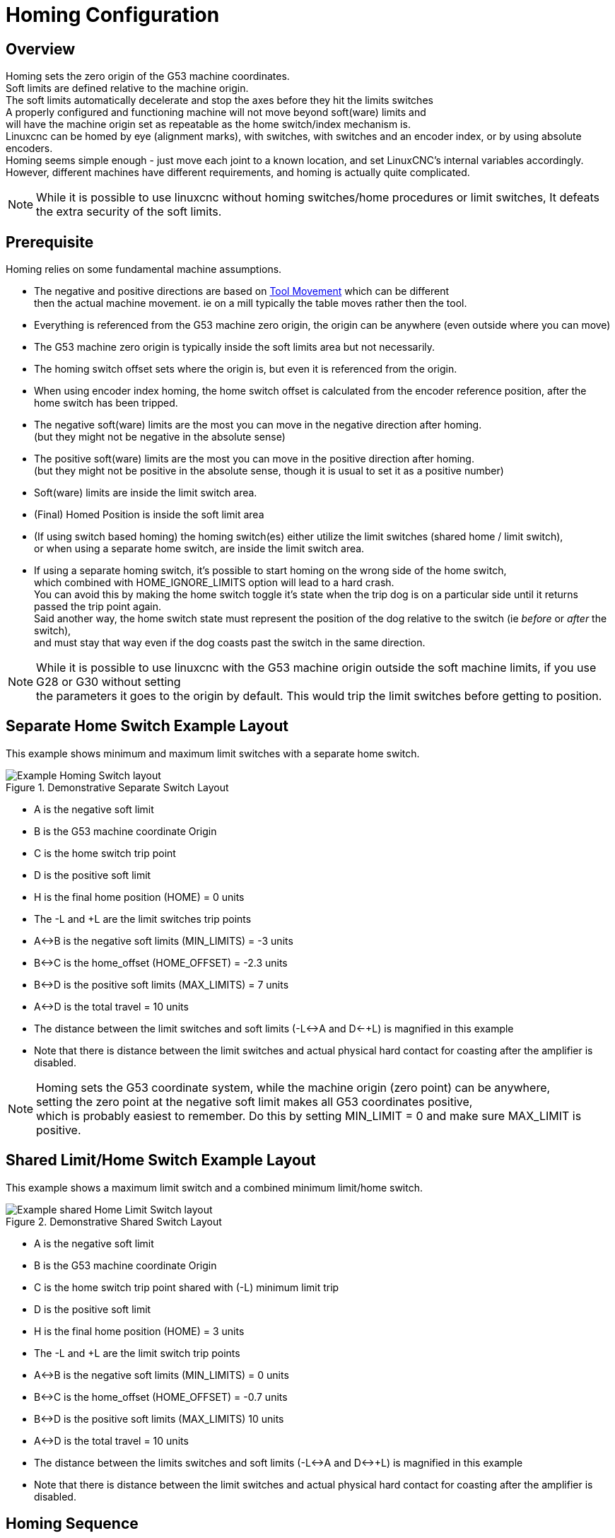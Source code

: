 :lang: en

[[cha:homing-configuration]]
= Homing Configuration

== Overview

Homing sets the zero origin of the G53 machine coordinates. +
Soft limits are defined relative to the machine origin. +
The soft limits automatically decelerate and stop the axes before they hit the limits switches +
A properly configured and functioning machine will not move beyond soft(ware) limits and +
will have the machine origin set as repeatable as the home switch/index mechanism is. +
Linuxcnc can be homed by eye (alignment marks), with switches, with switches and an encoder index, or by using absolute encoders. +
Homing seems simple enough - just move each joint to a known location,
and set LinuxCNC's internal variables accordingly. +
However, different machines have different requirements, and homing is actually quite
complicated. 

[NOTE]
While it is possible to use linuxcnc without homing switches/home procedures or limit switches, 
It defeats the extra security of the soft limits. 

== Prerequisite
Homing relies on some fundamental machine assumptions. +

* The negative and positive directions are based on <<sec:Machine-Configurations,Tool Movement>> which can be different +
then the actual machine movement. ie on a mill typically the table moves rather then the tool.
* Everything is referenced from the G53 machine zero origin, the origin can be anywhere (even outside where you can move) +
* The G53 machine zero origin is typically inside the soft limits area but not necessarily. +
* The homing switch offset sets where the origin is, but even it is referenced from the origin. +
* When using encoder index homing, the home switch offset is calculated from the encoder reference position, after the home switch has been tripped. +
* The negative soft(ware) limits are the most you can move in the negative direction after homing. +
(but they might not be negative in the absolute sense) +
* The positive soft(ware) limits are the most you can move in the positive direction after homing. +
(but they might not be positive in the absolute sense, though it is usual to set it as a positive number) +
* Soft(ware) limits are inside the limit switch area. +
* (Final) Homed Position is inside the soft limit area +
* (If using switch based homing) the homing switch(es) either utilize the limit switches (shared home / limit switch), +
or when using a separate home switch, are inside the limit switch area. 
* If using a separate homing switch, it's possible to start homing on the wrong side of the home switch, +
which combined with HOME_IGNORE_LIMITS option will lead to a hard crash. +
You can avoid this by making the home switch toggle it's state when the trip dog is on a particular side until it returns passed the trip point again. +
Said another way, the home switch state must represent the position of the dog relative to the switch (ie _before_ or _after_ the switch), +
and must stay that way even if the dog coasts past the switch in the same direction.

[NOTE]
While it is possible to use linuxcnc with the G53 machine origin outside the soft machine limits, if you use G28 or G30 without setting +
the parameters it goes to the origin by default. This would trip the limit switches before getting to position.

== Separate Home Switch Example Layout

This example shows minimum and maximum limit switches with a separate home switch. +

.Demonstrative Separate Switch Layout

image::images/HomeAxisTravel_V2.png[align="center", alt="Example Homing Switch layout"]


* A is the negative soft limit 
* B is the G53 machine coordinate Origin
* C is the home switch trip point
* D is the positive soft limit
* H is the final home position (HOME) = 0 units
* The -L and +L are the limit switches trip points
* A<->B is the negative soft limits (MIN_LIMITS) = -3 units
* B<->C is the home_offset (HOME_OFFSET) = -2.3 units
* B<->D is the positive soft limits (MAX_LIMITS) = 7 units
* A<->D is the total travel = 10 units
* The distance between the limit switches and soft limits (-L<->A and D<-+L) is magnified in this example
* Note that there is distance between the limit switches and actual physical hard contact for coasting after the amplifier is disabled.

[NOTE]
Homing sets the G53 coordinate system, while the machine origin (zero point) can be anywhere, +
setting the zero point at the negative soft limit makes all G53 coordinates positive, +
which is probably easiest to remember. Do this by setting MIN_LIMIT = 0 and make sure MAX_LIMIT is positive.

== Shared Limit/Home Switch Example Layout

This example shows a maximum limit switch and a combined minimum limit/home switch. +

.Demonstrative Shared Switch Layout

image::images/HomeAxisTravel_V3.png[align="center", alt="Example shared Home Limit Switch layout"]


* A is the negative soft limit 
* B is the G53 machine coordinate Origin
* C is the home switch trip point shared with (-L) minimum limit trip
* D is the positive soft limit
* H is the final home position (HOME) = 3 units
* The -L and +L are the limit switch trip points
* A<->B is the negative soft limits (MIN_LIMITS) = 0 units
* B<->C is the home_offset (HOME_OFFSET) = -0.7 units
* B<->D is the positive soft limits (MAX_LIMITS) 10 units
* A<->D is the total travel = 10 units
* The distance between the limits switches and soft limits (-L<->A and D<->+L) is magnified in this example
* Note that there is distance between the limit switches and actual physical hard contact for coasting after the amplifier is disabled.

== Homing Sequence

There are four possible homing sequences defined by the sign of HOME_SEARCH_VEL
and HOME_LATCH_VEL, along with the associated configuration parameters as shown
in the following table. Two basic conditions exist, HOME_SEARCH_VEL and
HOME_LATCH_VEL are the same sign or they are opposite signs. For a more
detailed description of what each configuration parameter does, see the
following section.

.Homing Sequences

image::images/emc2-motion-homing-diag.png[align="center", alt="Homing Sequences"]

== Configuration

The following determines exactly how the home sequence behaves.
They are defined in an [JOINT_n] section of the inifile.

[width="80%", options="header", cols="4*^"]
|==========================================================
|Homing Type      |HOME_SEARCH_VEL |HOME_LATCH_VEL    |HOME_USE_INDEX
|Immediate        |0          |0            |NO
|Index-only       |0          |nonzero      |YES
|Switch-only      |nonzero    |nonzero      |NO
|Switch and Index |nonzero    |nonzero      |YES
|==========================================================

[NOTE]
Any other combinations may result in an error.

=== HOME_SEARCH_VEL (((HOME SEARCH VEL)))

This variable has units of machine-units per second.

The default value is zero. A value of zero causes LinuxCNC to assume that
there is no home switch; the search stage of homing is skipped.

If HOME_SEARCH_VEL is non-zero, then LinuxCNC assumes that there is a home
switch. It begins by checking whether the home switch is already
tripped. If tripped it backs off the switch at HOME_SEARCH_VEL. The
direction of the back-off is opposite the sign of HOME_SEARCH_VEL. Then
it searches for the home switch by moving in the direction specified by
the sign of HOME_SEARCH_VEL, at a speed determined by its absolute
value. When the home switch is detected, the joint will stop as fast as
possible, but there will always be some overshoot. The amount of
overshoot depends on the speed. If it is too high, the joint might
overshoot enough to hit a limit switch or crash into the end of travel.
On the other hand, if HOME_SEARCH_VEL is too low, homing can take a
long time.

=== HOME_LATCH_VEL (((HOME LATCH VEL)))

This variable has units of machine-units per second.

Specifies the speed and direction that LinuxCNC uses when it makes its
final accurate determination of the home switch (if present) and index
pulse location (if present). It will usually be slower than the search
velocity to maximize accuracy. If HOME_SEARCH_VEL and HOME_LATCH_VEL
have the same sign, then the latch phase is done while moving in the
same direction as the search phase. (In that case, LinuxCNC first backs off
the switch, before moving towards it again at the latch velocity.) If
HOME_SEARCH_VEL and HOME_LATCH_VEL have opposite signs, the latch phase
is done while moving in the opposite direction from the search phase.
That means LinuxCNC will latch the first pulse after it moves off the
switch. If HOME_SEARCH_VEL is zero (meaning there is no home switch),
and this parameter is nonzero, LinuxCNC goes ahead to the index pulse
search. If HOME_SEARCH_VEL is non-zero and this parameter is zero, it
is an error and the homing operation will fail. The default value is
zero.

=== HOME_FINAL_VEL

This variable has units of machine-units per second.

It specifies the speed that LinuxCNC uses when it makes its move from
HOME_OFFSET to the HOME position. If the HOME_FINAL_VEL is missing from
the ini file, then the maximum joint speed is used to make this move.
The value must be a positive number.

=== HOME_IGNORE_LIMITS (((HOME IGNORE LIMITS)))

Can hold the values YES / NO. The default value for this parameter is NO.
This flag determines whether LinuxCNC will ignore the limit switch input
for this joint while homing. This setting will not ignore limit inputs
for other joints. If you do not have a separate home switch set this to YES and
connect the limit switch signal to the joint home switch input in HAL. LinuxCNC
will ignore the limit switch input for this joint while homing. To use only
one input for all homing and limits you will have to block the limit signals
of the joints not homing in HAL and home one joint at a time.

=== HOME_USE_INDEX (((HOME USE INDEX)))

Specifies whether or not there is an index pulse. If the flag is true
(HOME_USE_INDEX = YES), LinuxCNC will latch on the rising edge of the index
pulse. If false, LinuxCNC will latch on either the rising or falling edge of
the home switch (depending on the signs of HOME_SEARCH_VEL and
HOME_LATCH_VEL). The default value is NO.

[NOTE]
HOME_USE_INDEX requires connections in your hal file to joint.n.index-enable
from the encoder.n.index-enable.

=== HOME_INDEX_NO_ENCODER_RESET (((HOME INDEX NO ENCODER RESET)))

Default is NO.   Use YES if the encoder used for this joint does not
reset its counter when an index pulse is detected after assertion
of the joint index_enable hal pin.
Applicable only for HOME_USE_INDEX = YES.


=== HOME_OFFSET (((HOME OFFSET)))

This defines the location of the origin zero point of the G53 machine coordinate system. +
It is the distance (offset), in joint units, from the machine origin to the home switch 
trip point or index pulse. +
After detecting the switch trip point/index pulse, LinuxCNC sets the joint coordinate position
to HOME_OFFSET, thus defining the origin, which the soft limits references from. +
The default value is zero.

NOTE: The home switch location, as indicated by the HOME_OFFSET variable,
can be inside or outside the soft limits. They will be shared with or inside the 
hard limit switches.

=== HOME (((HOME)))

The position that the joint will go to upon completion of the homing
sequence. After detecting the home switch or home switch then index pulse
(depending on configuration), and setting the coordinate of that point to
HOME_OFFSET, LinuxCNC makes a move to HOME as the final step of the homing
process. The default value is zero. Note that even if this parameter is the
same as HOME_OFFSET, the joint will slightly overshoot the latched position as
it stops. Therefore there will always be a small move at this time (unless
HOME_SEARCH_VEL is zero, and the entire search/latch stage was skipped). This
final move will be made at the joint's maximum velocity unless HOME_FINAL_VEL has
been set.

[NOTE]
The distinction between 'HOME_OFFSET' and 'HOME' is that 'HOME_OFFSET' first
establishes the origin location and scale on the machine by applying the 'HOME_OFFSET'
value to the location where home was found, and then 'HOME' says where the
joint should move to on that scale.

=== HOME_IS_SHARED (((HOME IS SHARED)))

If there is not a separate home switch input for this joint, but a
number of momentary switches wired to the same pin, set this value to 1
to prevent homing from starting if one of the shared switches is
already closed. Set this value to 0 to permit homing even if the switch
is already closed.

=== HOME_ABSOLUTE_ENCODER (((HOME ABSOLUTE ENCODER)))

Use for absolute encoders.  When a request is made to home the joint,
the current joint position is set to the '[JOINT_n]HOME_OFFSET' value.

The final move to the '[JOINT_n]HOME' position is optional according
to the 'HOME_ABSOLUTE_ENCODER' setting:

----
HOME_ABSOLUTE_ENCODER = 0 (Default) joint does not use an absolute encoder
HOME_ABSOLUTE_ENCODER = 1 Absolute encoder, final move to [JOINT_n]HOME
HOME_ABSOLUTE_ENCODER = 2 Absolute encoder, NO final move to [JOINT_n]HOME
----

[NOTE]
A HOME_IS_SHARED setting is silently ignored.
[NOTE]
A request to rehome the joint is silently ignored.

[[sec:homing-section]](((HOME SEQUENCE)))

=== HOME_SEQUENCE (((HOME SEQUENCE)))

Used to define a multi-joint homing sequence *HOME ALL* and enforce
homing order (e.g., Z may not be homed if X is not yet homed). A joint
may be homed after all joints with a lower (absolute value)
HOME_SEQUENCE have already been homed and are at the HOME_OFFSET. If
two joints have the same HOME_SEQUENCE, they may be homed at the same
time.

[NOTE]
If HOME_SEQUENCE is not specified then the joint will not be
homed by the *HOME ALL* sequence (but may be homed by individual
joint-specific homing commands).

The initial HOME_SEQUENCE number may be 0, 1 (or -1).  The
absolute value of sequence numbers must increment by one --
skipping sequence numbers is not supported.  If a sequence number
is omitted, *HOME ALL* homing will stop upon completion of the
last valid sequence number.

*Negative* HOME_SEQUENCE values indicate that joints in the sequence
should *synchronize the final move* to [JOINT_n]HOME by waiting until all 
joints in the sequence are ready.  If any joint has a *negative*
HOME_SEQUENCE value, then all joints with the same absolute value
(positive or negative) of the HOME_SEQUENCE item value will synchronize
the final move.

A *negative* HOME_SEQUENCE also applies to commands to home a single
joint.  If the HOME_SEQUENCE value is *negative*, all joints having
the same absolute value of that HOME_SEQUENCE will be *homed together
with a synchronized final move*.  If the HOME_SEQUENCE value is
zero or positive, a command to home the joint will home only the
specified joint.

Joint mode jogging of joints having a negative HOME_SEQUENCE is
disallowed.  In common gantry applications, such jogging can lead
to misalignment (racking).  Note that conventional jogging in
world coordinates is always available once a machine is homed.

Examples for a 3 joint system
    
Two sequences (0,1), no synchronization

----
[JOINT_0]HOME_SEQUENCE =  0
[JOINT_1]HOME_SEQUENCE =  1
[JOINT_2]HOME_SEQUENCE =  1
----
    
Two sequences, joints 1 and 2 synchronized

----
[JOINT_0]HOME_SEQUENCE =  0
[JOINT_1]HOME_SEQUENCE = -1
[JOINT_2]HOME_SEQUENCE = -1
----

With mixed positive and negative values, joints 1 and 2 synchronized

----
[JOINT_0]HOME_SEQUENCE =  0
[JOINT_1]HOME_SEQUENCE = -1
[JOINT_2]HOME_SEQUENCE =  1
----

    
One sequence, no synchronization

----
[JOINT_0]HOME_SEQUENCE =  0
[JOINT_1]HOME_SEQUENCE =  0
[JOINT_2]HOME_SEQUENCE =  0
----
    
One sequence, all joints synchronized

----
[JOINT_0]HOME_SEQUENCE = -1
[JOINT_1]HOME_SEQUENCE = -1
[JOINT_2]HOME_SEQUENCE = -1
----
    

=== VOLATILE_HOME (((VOLATILE HOME)))

If this setting is true, this joint becomes unhomed whenever the
machine transitions into the OFF state. This is appropriate for
any joint that does not maintain position when the joint drive is
off.  Some stepper drives, especially microstep drives, may need
this.

=== LOCKING_INDEXER (((LOCKING INDEXER)))

If this joint is a locking rotary indexer, it will unlock before
homing, and lock afterward.

=== Immediate Homing (((Immediate Homing)))

If a joint does not have home switches or does not have a logical
home position like a rotary joint and you want that joint to home at
the current position when the "Home All" button is pressed in the
Axis gui, then the following ini entries for that joint are needed.

. HOME_SEARCH_VEL = 0
. HOME_LATCH_VEL = 0
. HOME_USE_INDEX = NO
. HOME equals to HOME_OFFSET
. HOME_SEQUENCE = 0 (or other valid sequence number)

[NOTE]
The default values for unspecified HOME_SEARCH_VEL, HOME_LATCH_VEL,
HOME_USE_INDEX, HOME, and HOME_OFFSET are *zero*, so they may be
omitted when requesting immediate homing.  A valid HOME_SEQUENCE
number should usually be included since omitting a HOME_SEQUENCE
eliminates the joint from *HOME ALL* behavior as noted above.

=== Inhibiting Homing (((Inhibiting Homing)))

A hal pin (motion.homing-inhibit) is provided to disallow
homing initiation for both "Home All" and individual joint
homing.

Some systems take advantage of the provisions for synchronizing
final joint homing moves as controlled by negative
[JOINT_N]HOME_SEQUENCE= ini file items.  By default, the
synchronization provisions disallow *joint* jogging prior to
homing in order to prevent *joint* jogs that could misalign the
machine (gantry racking for example).

System integrator can allow *joint* jogging prior to homing with
hal logic that switches the [JOINT_N]HOME_SEQUENCE items.  This
logic should also assert the *motion.homing-inhibit* pin to ensure
that homing is not inadvertently initiated when *joint* jogging
is enabled.

Example: Synced joints 0,1 using negative sequence (-1) for
synchronized homing with a switch (allow_jjog) that selects a
positive sequence (1) for individual *joint* jogging prior to
homing (partial hal code):

----
loadrt mux2           names=home_sequence_mux
loadrt conv_float_s32 names=home_sequence_s32
setp home_sequence_mux.in0 -1
setp home_sequence_mux.in1  1
addf home_sequence_mux servo-thread
addf home_sequence_s32 servo-thread
...
net home_seq_float <= home_sequence_mux.out
net home_seq_float => home_sequence_s32.in
net home_seq_s32   <= home_sequence_s32.out
net home_seq_s32   => ini.0.home_sequence
net home_seq_s32   => ini.1.home_sequence
...
# allow_jjog: pin created by a virtual panel or hardware switch
net hsequence_select <= allow_jjog
net hsequence_select => home_sequence_mux.sel
net hsequence_select => motion.homing-inhibit
----

[NOTE]

Inihal pins (like ini.N.home_sequence) are not available until
milltask starts so execution of the above hal commands should be
deferred using a postgui halfile or a delayed
[APPLICATION]APP= script.

[NOTE]
Realtime synchronization of joint jogging for multiple joints
requires additional hal connections for the Manual-Pulse-Generator
(MPG) type jog pins (joint.N.enable, joint.N.scale, joint.N.counts).

An example simulation config (gantry_jjog.ini) that demonstrates
joint jogging when using negative home sequences is located in the:
configs/sim/axis/gantry/ directory.
